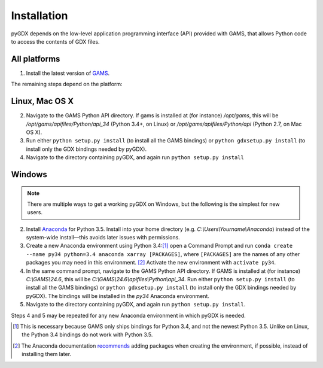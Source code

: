 Installation
============

pyGDX depends on the low-level application programming interface (API) provided with GAMS, that allows Python code to access the contents of GDX files.

All platforms
-------------

1. Install the latest version of `GAMS`_.

The remaining steps depend on the platform:

Linux, Mac OS X
---------------

.. note:

   It is fairly painless to install either 'plain' Python or Anaconda on each of Linux and Mac OS X. If you are using Anaconda, be sure to activate an before continuing, and remember that you will need to install both the GAMS GDX API *and* pyGDX in each new environment where you want to use it.

2. Navigate to the GAMS Python API directory. If gams is installed at (for instance) */opt/gams*, this will be */opt/gams/apifiles/Python/api_34* (Python 3.4+, on Linux) or */opt/gams/apifiles/Python/api* (Python 2.7, on Mac OS X).

3. Run either ``python setup.py install`` (to install all the GAMS bindings) or ``python gdxsetup.py install`` (to install only the GDX bindings needed by pyGDX).

4. Navigate to the directory containing pyGDX, and again run ``python setup.py install``

Windows
-------

.. note::

   There are multiple ways to get a working pyGDX on Windows, but the following is the simplest for new users.

2. Install `Anaconda`_ for Python 3.5. Install into your home directory (e.g. *C:\\Users\\Yourname\\Anaconda*) instead of the system-wide install—this avoids later issues with permissions.

3. Create a new Anaconda environment using Python 3.4:[#]_ open a Command Prompt and run ``conda create --name py34 python=3.4 anaconda xarray [PACKAGES]``, where ``[PACKAGES]`` are the names of any other packages you may need in this environment. [#]_ Activate the new environment with ``activate py34``.

4. In the same command prompt, navigate to the GAMS Python API directory. If GAMS is installed at (for instance) *C:\\GAMS\\24.6*, this will be *C:\\GAMS\\24.6\\apifiles\\Python\\api_34*. Run either ``python setup.py install`` (to install all the GAMS bindings) or ``python gdxsetup.py install`` (to install only the GDX bindings needed by pyGDX). The bindings will be installed in the *py34* Anaconda environment.

5. Navigate to the directory containing pyGDX, and again run ``python setup.py install``.

Steps 4 and 5 may be repeated for any new Anaconda environment in which pyGDX is needed.


.. [#] This is necessary because GAMS only ships bindings for Python 3.4, and not the newest Python 3.5. Unlike on Linux, the Python 3.4 bindings do not work with Python 3.5.
.. [#] The Anaconda documentation `recommends`_ adding packages when creating the environment, if possible, instead of installing them later.
.. _`GAMS`: https:\\www.gams.com\download\
.. _`Anaconda`: https:\\www.continuum.io\downloads#_windows
.. _`recommends`: http://conda.pydata.org/docs/using/envs.html#create-a-separate-environment
